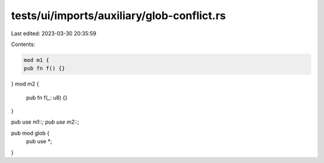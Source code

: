 tests/ui/imports/auxiliary/glob-conflict.rs
===========================================

Last edited: 2023-03-30 20:35:59

Contents:

.. code-block:: rs

    mod m1 {
    pub fn f() {}
}
mod m2 {
    pub fn f(_: u8) {}
}

pub use m1::*;
pub use m2::*;

pub mod glob {
    pub use *;
}


